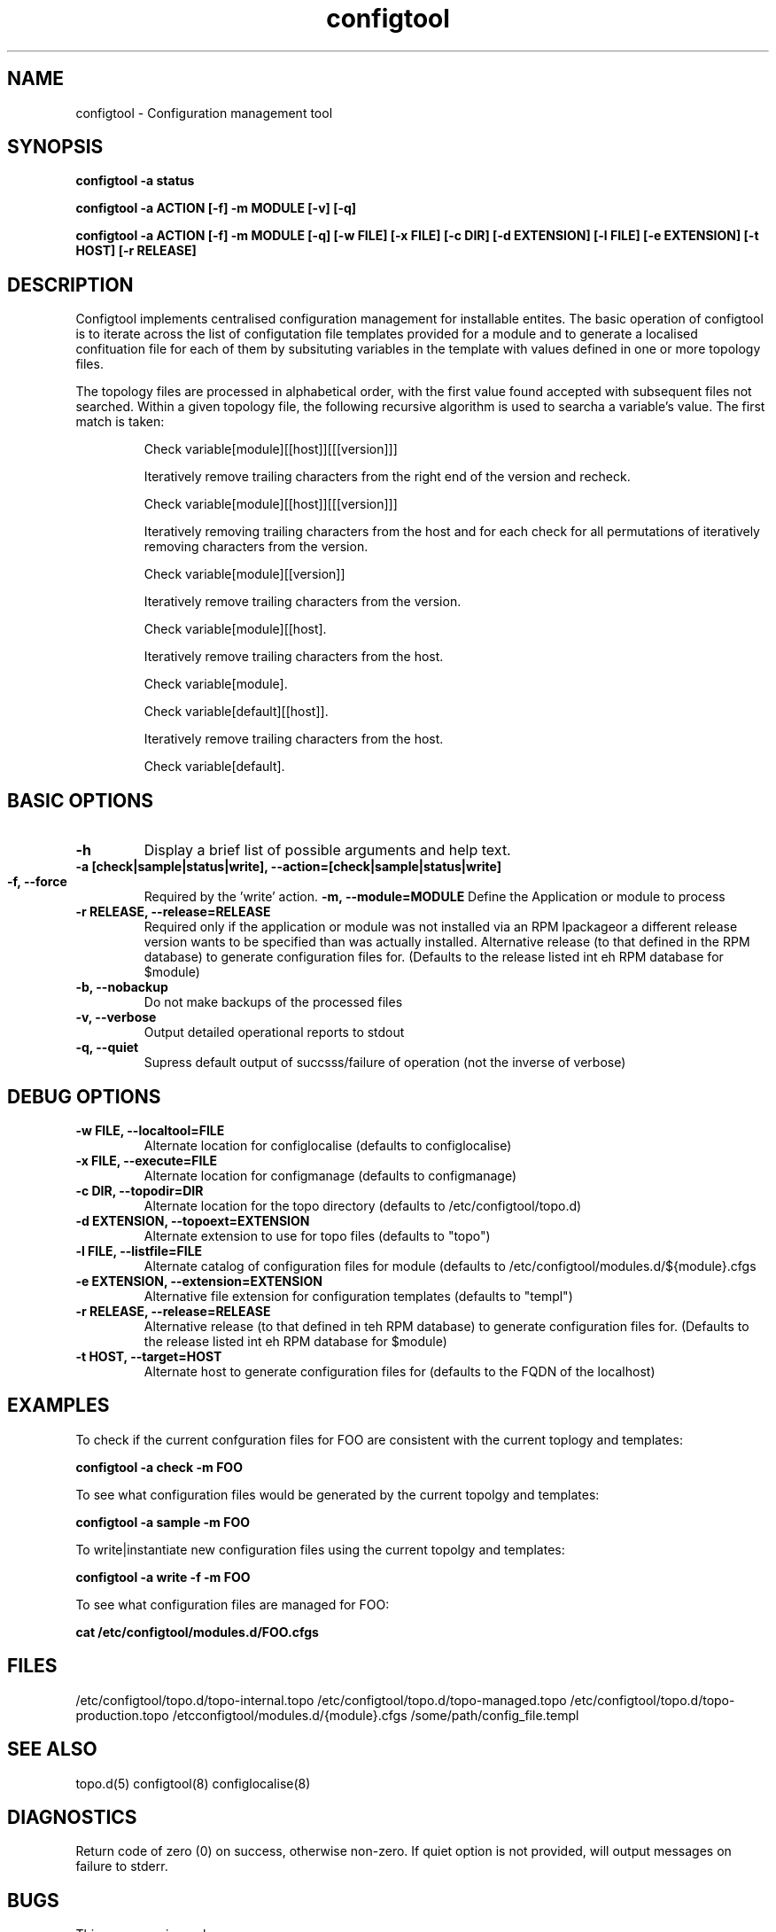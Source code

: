 .TH configtool 8 "3 Feb 2012" "J C Lawrence"
.SH NAME
configtool - Configuration management tool
.SH SYNOPSIS
.B configtool -a status
.P
.B configtool -a ACTION [-f] -m MODULE [-v] [-q]
.P
.B configtool -a ACTION [-f] -m MODULE [-q] [-w FILE] [-x FILE] [-c DIR]  [-d EXTENSION] [-l FILE] [-e EXTENSION] [-t HOST] [-r RELEASE]
.SH DESCRIPTION
Configtool implements centralised configuration management for installable entites.  The basic operation of configtool is to iterate across the list of configutation file templates provided for a module and to generate a localised confituation file for each of them by subsituting variables in the template with values defined in one or more topology files.
.P
The topology files are processed in alphabetical order, with the first value found accepted with subsequent files not searched.  Within a given topology file, the following recursive algorithm is used to searcha a variable's value.  The first match is taken:
.IP
Check variable[module][[host]][[[version]]]

Iteratively remove trailing characters from the right end of the version and recheck.

Check variable[module][[host]][[[version]]]

Iteratively removing trailing characters from the host and for each check for all permutations of iteratively removing characters from the version.

Check variable[module][[version]]

Iteratively remove trailing characters from the version.

Check variable[module][[host].

Iteratively remove trailing characters from the host.

Check variable[module].

Check variable[default][[host]].

Iteratively remove trailing characters from the host.

Check variable[default].
.PP
.SH BASIC OPTIONS
.TP
.B\--h
Display a brief list of possible arguments and help text.
.TP
.B\--a [check|sample|status|write], \--action=[check|sample|status|write]
.HP
.Bcheck - Compare the current configuration files with what is epxected from the template and current topology values
.HP
.Bsample - Generate sample configuration files (.../config_file.sample) using the current templates and topology files.
.HP
.Bstatus - Compare the configuations of all managed modules with the current topology and report if any diverge.
.HP
.Bwrite - Generate and install configuration files using the current templates and topology files.
.TP
.B\--f, \--force
Required by the 'write' action.
.B\--m, \--module=MODULE
Define the Application or module to process
.TP
.B\--r RELEASE, \--release=RELEASE
Required only if the application or module was not installed via an RPM lpackageor a different release version wants to be specified than was actually installed.  Alternative release (to that defined in the RPM database) to generate configuration files for.  (Defaults to the release listed int eh RPM database for $module)
.TP
.B\--b, \--nobackup
Do not make backups of the processed files
.TP
.B\--v, \--verbose
Output detailed operational reports to stdout
.TP
.B\--q, \--quiet
Supress default output of succsss/failure of operation (not the inverse of verbose)
.SH DEBUG OPTIONS
.TP
.B\--w FILE, \--localtool=FILE
Alternate location for configlocalise (defaults to configlocalise)
.TP
.B\--x FILE, \--execute=FILE
Alternate location for configmanage (defaults to configmanage)
.TP
.B\--c DIR, \--topodir=DIR
Alternate location for the topo directory (defaults to /etc/configtool/topo.d)
.TP
.B\--d EXTENSION, \--topoext=EXTENSION
Alternate extension to use for topo files (defaults to "topo")
.TP
.B\--l FILE, \--listfile=FILE
Alternate catalog of configuration files for module (defaults to /etc/configtool/modules.d/${module}.cfgs
.TP
.B\--e EXTENSION, \--extension=EXTENSION
Alternative file extension for configuration templates (defaults to "templ")
.TP
.B\--r RELEASE, \--release=RELEASE
Alternative release (to that defined in teh RPM database) to generate configuration files for.  (Defaults to the release listed int eh RPM database for $module)
.TP
.B\--t HOST, \--target=HOST
Alternate host to generate configuration files for (defaults to the FQDN of the localhost)
.SH EXAMPLES
.P
To check if the current confguration files for FOO are consistent with the current toplogy and templates:
.P
.B configtool -a check -m FOO
.P
To see what configuration files would be generated by the current topolgy and templates:
.P
.B configtool -a sample -m FOO
.P
To write|instantiate new configuration files using the current topolgy and templates:
.P
.B configtool -a write -f -m FOO
.P
To see what configuration files are managed for FOO:
.P
.B cat /etc/configtool/modules.d/FOO.cfgs
.SH FILES
/etc/configtool/topo.d/topo-internal.topo /etc/configtool/topo.d/topo-managed.topo /etc/configtool/topo.d/topo-production.topo /etcconfigtool/modules.d/{module}.cfgs /some/path/config_file.templ
.SH SEE ALSO
topo.d(5)
configtool(8)
configlocalise(8)
.SH DIAGNOSTICS
Return code of zero (0) on success, otherwise non-zero.  If quiet option is not provided, will output messages on failure to stderr.
.SH BUGS
This man page is weak sauce.
.SH AUTHOR
The configtool system was written by J C Lawrence <claw@kanga.nu>.
